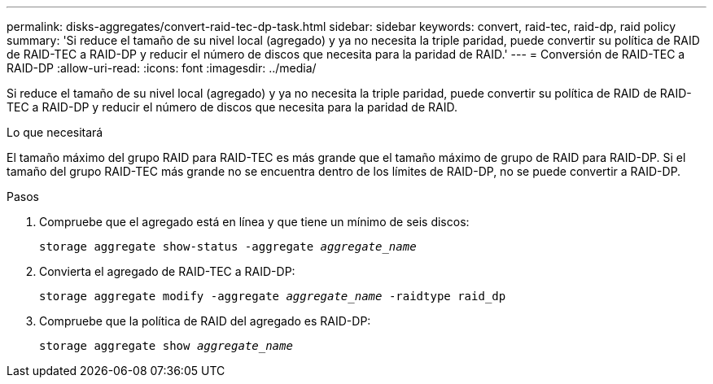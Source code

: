 ---
permalink: disks-aggregates/convert-raid-tec-dp-task.html 
sidebar: sidebar 
keywords: convert, raid-tec, raid-dp, raid policy 
summary: 'Si reduce el tamaño de su nivel local (agregado) y ya no necesita la triple paridad, puede convertir su política de RAID de RAID-TEC a RAID-DP y reducir el número de discos que necesita para la paridad de RAID.' 
---
= Conversión de RAID-TEC a RAID-DP
:allow-uri-read: 
:icons: font
:imagesdir: ../media/


[role="lead"]
Si reduce el tamaño de su nivel local (agregado) y ya no necesita la triple paridad, puede convertir su política de RAID de RAID-TEC a RAID-DP y reducir el número de discos que necesita para la paridad de RAID.

.Lo que necesitará
El tamaño máximo del grupo RAID para RAID-TEC es más grande que el tamaño máximo de grupo de RAID para RAID-DP. Si el tamaño del grupo RAID-TEC más grande no se encuentra dentro de los límites de RAID-DP, no se puede convertir a RAID-DP.

.Pasos
. Compruebe que el agregado está en línea y que tiene un mínimo de seis discos:
+
`storage aggregate show-status -aggregate _aggregate_name_`

. Convierta el agregado de RAID-TEC a RAID-DP:
+
`storage aggregate modify -aggregate _aggregate_name_ -raidtype raid_dp`

. Compruebe que la política de RAID del agregado es RAID-DP:
+
`storage aggregate show _aggregate_name_`


